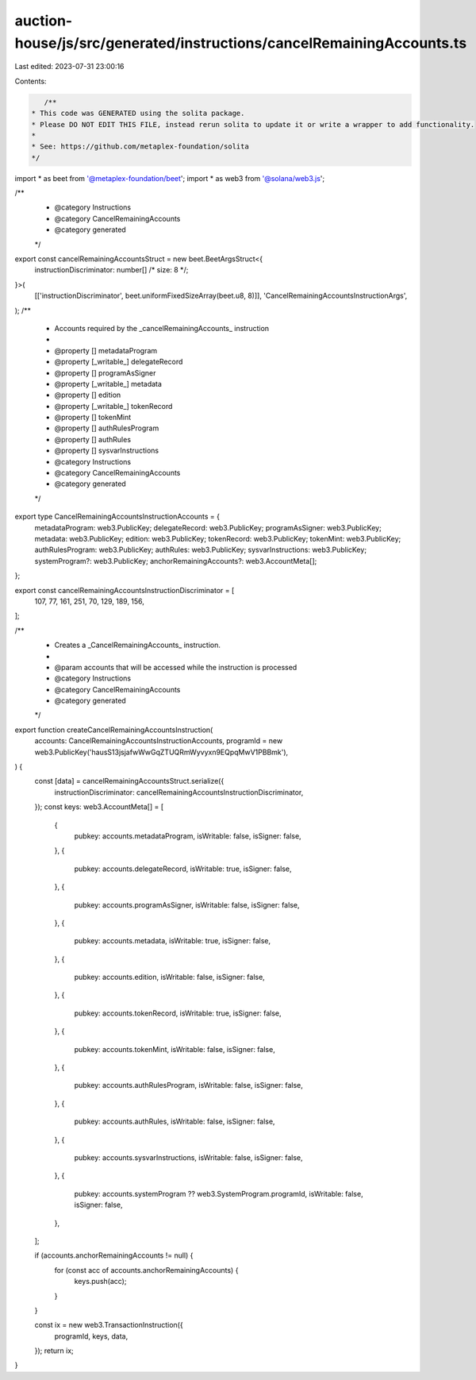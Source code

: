 auction-house/js/src/generated/instructions/cancelRemainingAccounts.ts
======================================================================

Last edited: 2023-07-31 23:00:16

Contents:

.. code-block:: ts

    /**
 * This code was GENERATED using the solita package.
 * Please DO NOT EDIT THIS FILE, instead rerun solita to update it or write a wrapper to add functionality.
 *
 * See: https://github.com/metaplex-foundation/solita
 */

import * as beet from '@metaplex-foundation/beet';
import * as web3 from '@solana/web3.js';

/**
 * @category Instructions
 * @category CancelRemainingAccounts
 * @category generated
 */
export const cancelRemainingAccountsStruct = new beet.BeetArgsStruct<{
  instructionDiscriminator: number[] /* size: 8 */;
}>(
  [['instructionDiscriminator', beet.uniformFixedSizeArray(beet.u8, 8)]],
  'CancelRemainingAccountsInstructionArgs',
);
/**
 * Accounts required by the _cancelRemainingAccounts_ instruction
 *
 * @property [] metadataProgram
 * @property [_writable_] delegateRecord
 * @property [] programAsSigner
 * @property [_writable_] metadata
 * @property [] edition
 * @property [_writable_] tokenRecord
 * @property [] tokenMint
 * @property [] authRulesProgram
 * @property [] authRules
 * @property [] sysvarInstructions
 * @category Instructions
 * @category CancelRemainingAccounts
 * @category generated
 */
export type CancelRemainingAccountsInstructionAccounts = {
  metadataProgram: web3.PublicKey;
  delegateRecord: web3.PublicKey;
  programAsSigner: web3.PublicKey;
  metadata: web3.PublicKey;
  edition: web3.PublicKey;
  tokenRecord: web3.PublicKey;
  tokenMint: web3.PublicKey;
  authRulesProgram: web3.PublicKey;
  authRules: web3.PublicKey;
  sysvarInstructions: web3.PublicKey;
  systemProgram?: web3.PublicKey;
  anchorRemainingAccounts?: web3.AccountMeta[];
};

export const cancelRemainingAccountsInstructionDiscriminator = [
  107, 77, 161, 251, 70, 129, 189, 156,
];

/**
 * Creates a _CancelRemainingAccounts_ instruction.
 *
 * @param accounts that will be accessed while the instruction is processed
 * @category Instructions
 * @category CancelRemainingAccounts
 * @category generated
 */
export function createCancelRemainingAccountsInstruction(
  accounts: CancelRemainingAccountsInstructionAccounts,
  programId = new web3.PublicKey('hausS13jsjafwWwGqZTUQRmWyvyxn9EQpqMwV1PBBmk'),
) {
  const [data] = cancelRemainingAccountsStruct.serialize({
    instructionDiscriminator: cancelRemainingAccountsInstructionDiscriminator,
  });
  const keys: web3.AccountMeta[] = [
    {
      pubkey: accounts.metadataProgram,
      isWritable: false,
      isSigner: false,
    },
    {
      pubkey: accounts.delegateRecord,
      isWritable: true,
      isSigner: false,
    },
    {
      pubkey: accounts.programAsSigner,
      isWritable: false,
      isSigner: false,
    },
    {
      pubkey: accounts.metadata,
      isWritable: true,
      isSigner: false,
    },
    {
      pubkey: accounts.edition,
      isWritable: false,
      isSigner: false,
    },
    {
      pubkey: accounts.tokenRecord,
      isWritable: true,
      isSigner: false,
    },
    {
      pubkey: accounts.tokenMint,
      isWritable: false,
      isSigner: false,
    },
    {
      pubkey: accounts.authRulesProgram,
      isWritable: false,
      isSigner: false,
    },
    {
      pubkey: accounts.authRules,
      isWritable: false,
      isSigner: false,
    },
    {
      pubkey: accounts.sysvarInstructions,
      isWritable: false,
      isSigner: false,
    },
    {
      pubkey: accounts.systemProgram ?? web3.SystemProgram.programId,
      isWritable: false,
      isSigner: false,
    },
  ];

  if (accounts.anchorRemainingAccounts != null) {
    for (const acc of accounts.anchorRemainingAccounts) {
      keys.push(acc);
    }
  }

  const ix = new web3.TransactionInstruction({
    programId,
    keys,
    data,
  });
  return ix;
}


